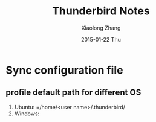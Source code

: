 #+TITLE:       Thunderbird Notes
#+AUTHOR:      Xiaolong Zhang
#+EMAIL:       xlzhang@cs.hku.hk
#+DATE:        2015-01-22 Thu
#+URI:         /blog/%y/%m/%d/Thunderbird Notes
#+KEYWORDS:    ThunderBird
#+TAGS:        Thunderbird
#+LANGUAGE:    en
#+OPTIONS:     H:3 num:nil toc:nil \n:nil ::t |:t ^:nil -:nil f:t *:t <:t
#+DESCRIPTION: Notes about my Thunderbird Configuration


* Sync configuration file
** profile default path for different OS
1. Ubuntu: =/home/<user name>/.thunderbird/
2. Windows:


